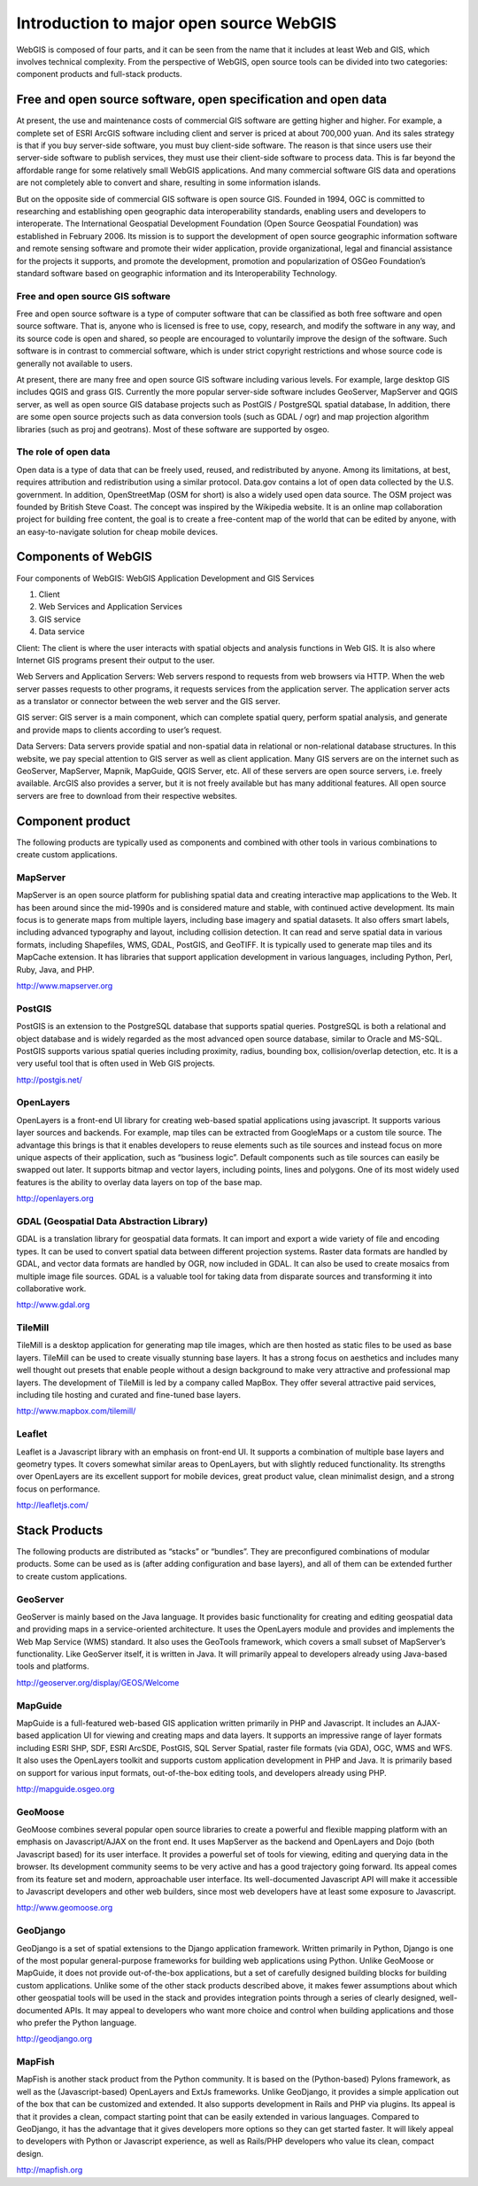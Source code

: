 .. Author: gislite .. Title: Introduction to major open source WebGIS

Introduction to major open source WebGIS
========================================

WebGIS is composed of four parts, and it can be seen from the name that
it includes at least Web and GIS, which involves technical complexity.
From the perspective of WebGIS, open source tools can be divided into
two categories: component products and full-stack products.

Free and open source software, open specification and open data
---------------------------------------------------------------

At present, the use and maintenance costs of commercial GIS software are
getting higher and higher. For example, a complete set of ESRI ArcGIS
software including client and server is priced at about 700,000 yuan.
And its sales strategy is that if you buy server-side software, you must
buy client-side software. The reason is that since users use their
server-side software to publish services, they must use their
client-side software to process data. This is far beyond the affordable
range for some relatively small WebGIS applications. And many commercial
software GIS data and operations are not completely able to convert and
share, resulting in some information islands.

But on the opposite side of commercial GIS software is open source GIS.
Founded in 1994, OGC is committed to researching and establishing open
geographic data interoperability standards, enabling users and
developers to interoperate. The International Geospatial Development
Foundation (Open Source Geospatial Foundation) was established in
February 2006. Its mission is to support the development of open source
geographic information software and remote sensing software and promote
their wider application, provide organizational, legal and financial
assistance for the projects it supports, and promote the development,
promotion and popularization of OSGeo Foundation’s standard software
based on geographic information and its Interoperability Technology.

Free and open source GIS software
~~~~~~~~~~~~~~~~~~~~~~~~~~~~~~~~~

Free and open source software is a type of computer software that can be
classified as both free software and open source software. That is,
anyone who is licensed is free to use, copy, research, and modify the
software in any way, and its source code is open and shared, so people
are encouraged to voluntarily improve the design of the software. Such
software is in contrast to commercial software, which is under strict
copyright restrictions and whose source code is generally not available
to users.

At present, there are many free and open source GIS software including
various levels. For example, large desktop GIS includes QGIS and grass
GIS. Currently the more popular server-side software includes GeoServer,
MapServer and QGIS server, as well as open source GIS database projects
such as PostGIS / PostgreSQL spatial database, In addition, there are
some open source projects such as data conversion tools (such as GDAL /
ogr) and map projection algorithm libraries (such as proj and geotrans).
Most of these software are supported by osgeo.

The role of open data
~~~~~~~~~~~~~~~~~~~~~

Open data is a type of data that can be freely used, reused, and
redistributed by anyone. Among its limitations, at best, requires
attribution and redistribution using a similar protocol. Data.gov
contains a lot of open data collected by the U.S. government. In
addition, OpenStreetMap (OSM for short) is also a widely used open data
source. The OSM project was founded by British Steve Coast. The concept
was inspired by the Wikipedia website. It is an online map collaboration
project for building free content, the goal is to create a free-content
map of the world that can be edited by anyone, with an easy-to-navigate
solution for cheap mobile devices.

Components of WebGIS
--------------------

Four components of WebGIS: WebGIS Application Development and GIS
Services

1. Client
2. Web Services and Application Services
3. GIS service
4. Data service

Client: The client is where the user interacts with spatial objects and
analysis functions in Web GIS. It is also where Internet GIS programs
present their output to the user.

Web Servers and Application Servers: Web servers respond to requests
from web browsers via HTTP. When the web server passes requests to other
programs, it requests services from the application server. The
application server acts as a translator or connector between the web
server and the GIS server.

GIS server: GIS server is a main component, which can complete spatial
query, perform spatial analysis, and generate and provide maps to
clients according to user’s request.

Data Servers: Data servers provide spatial and non-spatial data in
relational or non-relational database structures. In this website, we
pay special attention to GIS server as well as client application. Many
GIS servers are on the internet such as GeoServer, MapServer, Mapnik,
MapGuide, QGIS Server, etc. All of these servers are open source
servers, i.e. freely available. ArcGIS also provides a server, but it is
not freely available but has many additional features. All open source
servers are free to download from their respective websites.



Component product
-----------------

The following products are typically used as components and combined
with other tools in various combinations to create custom applications.

MapServer
~~~~~~~~~


MapServer is an open source platform for publishing spatial data and
creating interactive map applications to the Web. It has been around
since the mid-1990s and is considered mature and stable, with continued
active development. Its main focus is to generate maps from multiple
layers, including base imagery and spatial datasets. It also offers
smart labels, including advanced typography and layout, including
collision detection. It can read and serve spatial data in various
formats, including Shapefiles, WMS, GDAL, PostGIS, and GeoTIFF. It is
typically used to generate map tiles and its MapCache extension. It has
libraries that support application development in various languages,
including Python, Perl, Ruby, Java, and PHP.

http://www.mapserver.org

PostGIS
~~~~~~~

PostGIS is an extension to the PostgreSQL database that supports spatial
queries. PostgreSQL is both a relational and object database and is
widely regarded as the most advanced open source database, similar to
Oracle and MS-SQL. PostGIS supports various spatial queries including
proximity, radius, bounding box, collision/overlap detection, etc. It is
a very useful tool that is often used in Web GIS projects.

http://postgis.net/

OpenLayers
~~~~~~~~~~


OpenLayers is a front-end UI library for creating web-based spatial
applications using javascript. It supports various layer sources and
backends. For example, map tiles can be extracted from GoogleMaps or a
custom tile source. The advantage this brings is that it enables
developers to reuse elements such as tile sources and instead focus on
more unique aspects of their application, such as “business logic”.
Default components such as tile sources can easily be swapped out later.
It supports bitmap and vector layers, including points, lines and
polygons. One of its most widely used features is the ability to overlay
data layers on top of the base map.

http://openlayers.org

GDAL (Geospatial Data Abstraction Library)
~~~~~~~~~~~~~~~~~~~~~~~~~~~~~~~~~~~~~~~~~~

GDAL is a translation library for geospatial data formats. It can import
and export a wide variety of file and encoding types. It can be used to
convert spatial data between different projection systems. Raster data
formats are handled by GDAL, and vector data formats are handled by OGR,
now included in GDAL. It can also be used to create mosaics from
multiple image file sources. GDAL is a valuable tool for taking data
from disparate sources and transforming it into collaborative work.

http://www.gdal.org

TileMill
~~~~~~~~

TileMill is a desktop application for generating map tile images, which
are then hosted as static files to be used as base layers. TileMill can
be used to create visually stunning base layers. It has a strong focus
on aesthetics and includes many well thought out presets that enable
people without a design background to make very attractive and
professional map layers. The development of TileMill is led by a company
called MapBox. They offer several attractive paid services, including
tile hosting and curated and fine-tuned base layers.

http://www.mapbox.com/tilemill/

Leaflet
~~~~~~~

Leaflet is a Javascript library with an emphasis on front-end UI. It
supports a combination of multiple base layers and geometry types. It
covers somewhat similar areas to OpenLayers, but with slightly reduced
functionality. Its strengths over OpenLayers are its excellent support
for mobile devices, great product value, clean minimalist design, and a
strong focus on performance.

http://leafletjs.com/

Stack Products
--------------


The following products are distributed as “stacks” or “bundles”. They
are preconfigured combinations of modular products. Some can be used as
is (after adding configuration and base layers), and all of them can be
extended further to create custom applications.

GeoServer
~~~~~~~~~

GeoServer is mainly based on the Java language. It provides basic
functionality for creating and editing geospatial data and providing
maps in a service-oriented architecture. It uses the OpenLayers module
and provides and implements the Web Map Service (WMS) standard. It also
uses the GeoTools framework, which covers a small subset of MapServer’s
functionality. Like GeoServer itself, it is written in Java. It will
primarily appeal to developers already using Java-based tools and
platforms.

http://geoserver.org/display/GEOS/Welcome

MapGuide
~~~~~~~~

MapGuide is a full-featured web-based GIS application written primarily
in PHP and Javascript. It includes an AJAX-based application UI for
viewing and creating maps and data layers. It supports an impressive
range of layer formats including ESRI SHP, SDF, ESRI ArcSDE, PostGIS,
SQL Server Spatial, raster file formats (via GDA), OGC, WMS and WFS. It
also uses the OpenLayers toolkit and supports custom application
development in PHP and Java. It is primarily based on support for
various input formats, out-of-the-box editing tools, and developers
already using PHP.

http://mapguide.osgeo.org

GeoMoose
~~~~~~~~


GeoMoose combines several popular open source libraries to create a
powerful and flexible mapping platform with an emphasis on
Javascript/AJAX on the front end. It uses MapServer as the backend and
OpenLayers and Dojo (both Javascript based) for its user interface. It
provides a powerful set of tools for viewing, editing and querying data
in the browser. Its development community seems to be very active and
has a good trajectory going forward. Its appeal comes from its feature
set and modern, approachable user interface. Its well-documented
Javascript API will make it accessible to Javascript developers and
other web builders, since most web developers have at least some
exposure to Javascript.

http://www.geomoose.org

GeoDjango
~~~~~~~~~


GeoDjango is a set of spatial extensions to the Django application
framework. Written primarily in Python, Django is one of the most
popular general-purpose frameworks for building web applications using
Python. Unlike GeoMoose or MapGuide, it does not provide out-of-the-box
applications, but a set of carefully designed building blocks for
building custom applications. Unlike some of the other stack products
described above, it makes fewer assumptions about which other geospatial
tools will be used in the stack and provides integration points through
a series of clearly designed, well-documented APIs. It may appeal to
developers who want more choice and control when building applications
and those who prefer the Python language.

http://geodjango.org

MapFish
~~~~~~~


MapFish is another stack product from the Python community. It is based
on the (Python-based) Pylons framework, as well as the
(Javascript-based) OpenLayers and ExtJs frameworks. Unlike GeoDjango, it
provides a simple application out of the box that can be customized and
extended. It also supports development in Rails and PHP via plugins. Its
appeal is that it provides a clean, compact starting point that can be
easily extended in various languages. Compared to GeoDjango, it has the
advantage that it gives developers more options so they can get started
faster. It will likely appeal to developers with Python or Javascript
experience, as well as Rails/PHP developers who value its clean, compact
design.

http://mapfish.org
